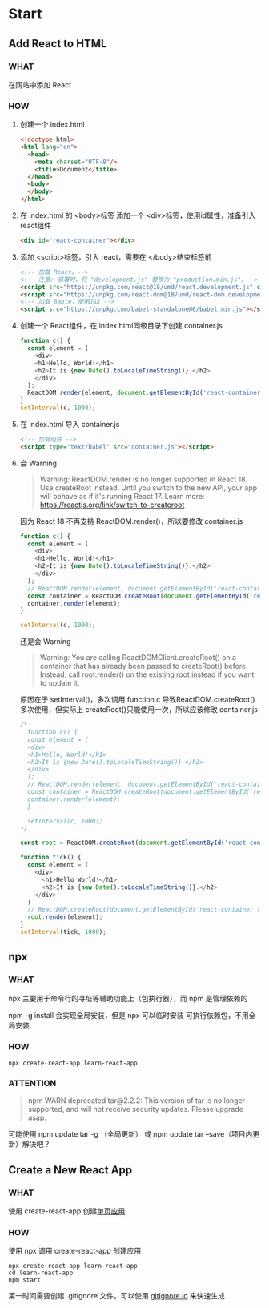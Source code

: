 * Start

** Add React to HTML

*** WHAT

在网站中添加 React

*** HOW

1. 创建一个 index.html
   
   #+begin_src html
     <!doctype html>
     <html lang="en">
       <head>
         <meta charset="UTF-8"/>
         <title>Document</title>
       </head>
       <body>
       </body>
     </html>
   #+end_src
   
2. 在 index.html 的 <body>标签 添加一个 <div>标签，使用id属性，准备引入 react组件
   
   #+begin_src html
     <div id="react-container"></div>
   #+end_src

3. 添加 <script>标签，引入 react，需要在 </body>结束标签前
   
   #+begin_src html
     <!-- 加载 React。-->                                                                            
     <!-- 注意: 部署时，将 "development.js" 替换为 "production.min.js"。-->                          
     <script src="https://unpkg.com/react@18/umd/react.development.js" crossorigin></script>              
     <script src="https://unpkg.com/react-dom@18/umd/react-dom.development.js" crossorigin></script>
     <!-- 加载 Bable，使用JSX -->
     <script src="https://unpkg.com/babel-standalone@6/babel.min.js"></script>
   #+end_src

4. 创建一个 React组件，在 index.html同级目录下创建 container.js
   
   #+begin_src js
     function c() {
       const element = (
         <div>
         <h1>Hello, World!</h1>
         <h2>It is {new Date().toLocaleTimeString()}.</h2>
         </div>
       );
       ReactDOM.render(element, document.getElementById('react-container'));
     }
     setInterval(c, 1000);
   #+end_src

5. 在 index.html 导入 container.js
   
    #+begin_src html
      <!-- 加载组件 -->
      <script type="text/babel" src="container.js"></script>
    #+end_src

6. 会 Warning
   
   #+begin_quote
   Warning: ReactDOM.render is no longer supported in React 18. Use createRoot instead. Until you switch to the new API, your app will behave as if it's running React 17. Learn more: https://reactjs.org/link/switch-to-createroot
   #+end_quote

   因为 React 18 不再支持 ReactDOM.render()，所以要修改 container.js
   
   #+begin_src js
     function c() {
       const element = (
         <div>
         <h1>Hello, World!</h1>
         <h2>It is {new Date().toLocaleTimeString()}.</h2>
         </div>
       );
       // ReactDOM.render(element, document.getElementById('react-container'));
       const container = ReactDOM.createRoot(document.getElementById('react-container'));
       container.render(element);
     }

     setInterval(c, 1000);
   #+end_src

   还是会 Warning
   
   #+begin_quote
   Warning: You are calling ReactDOMClient.createRoot() on a container that has already been passed to createRoot() before. Instead, call root.render() on the existing root instead if you want to update it.
   #+end_quote

   原因在于 setInterval()，多次调用 function c 导致ReactDOM.createRoot()多次使用，但实际上 createRoot()只能使用一次，所以应该修改 container.js
   
   #+begin_src js
     /*
       function c() {
       const element = (
       <div>
       <h1>Hello, World!</h1>
       <h2>It is {new Date().toLocaleTimeString()}.</h2>
       </div>
       );
       // ReactDOM.render(element, document.getElementById('react-container'));
       const container = ReactDOM.createRoot(document.getElementById('react-container'));
       container.render(element);
       }

       setInterval(c, 1000);
     ,*/

     const root = ReactDOM.createRoot(document.getElementById('react-container'));

     function tick() {
       const element = (
         <div>
           <h1>Hello World!</h1>
           <h2>It is {new Date().toLocaleTimeString()}.</h2>
         </div>
       )
       // ReactDOM.createRoot(document.getElementById('react-container')).render(element);
       root.render(element);
     }
     setInterval(tick, 1000);
   #+end_src
   
** npx

*** WHAT

npx 主要用于命令行的寻址等辅助功能上（包执行器），而 npm 是管理依赖的

npm -g install 会实现全局安装，但是 npx 可以临时安装 可执行依赖包，不用全局安装

*** HOW

#+begin_src shell
  npx create-react-app learn-react-app
#+end_src

*** ATTENTION

#+begin_quote
npm WARN deprecated tar@2.2.2: This version of tar is no longer supported, and will not receive security updates. Please upgrade asap.
#+end_quote

可能使用 npm update tar -g （全局更新） 或 npm update tar --save（项目内更新）解决吧？

** Create a New React App

*** WHAT

使用 create-react-app 创建[[https://react.docschina.org/docs/glossary.html#single-page-application][单页应用]]

*** HOW

使用 npx 调用 create-react-app 创建应用

#+begin_src shell
  npx create-react-app learn-react-app
  cd learn-react-app
  npm start
#+end_src

第一时间需要创建 .gitignore 文件，可以使用 [[https://www.toptal.com/developers/gitignore][gitignore.io]] 来快速生成

